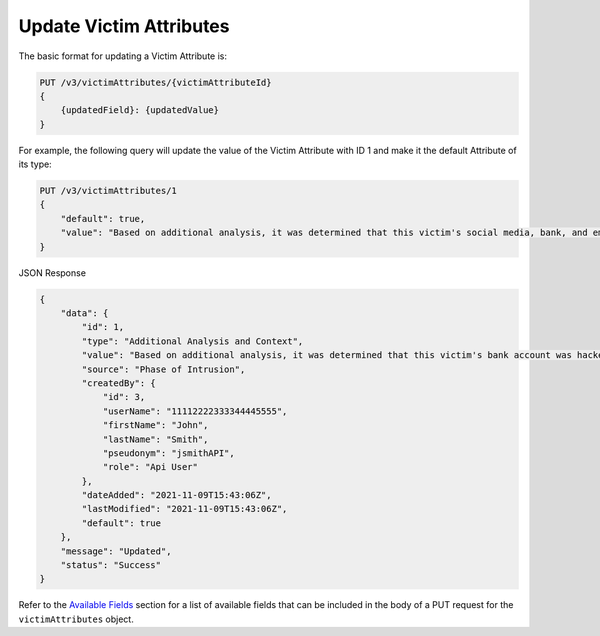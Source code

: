 Update Victim Attributes
------------------------

The basic format for updating a Victim Attribute is:

.. code::

    PUT /v3/victimAttributes/{victimAttributeId}
    {
        {updatedField}: {updatedValue}
    }

For example, the following query will update the value of the Victim Attribute with ID 1 and make it the default Attribute of its type:

.. code::

    PUT /v3/victimAttributes/1
    {
        "default": true,
        "value": "Based on additional analysis, it was determined that this victim's social media, bank, and email accounts were hacked as the result of a phishing attack."
    }

JSON Response

.. code:: json

    {
        "data": {
            "id": 1,
            "type": "Additional Analysis and Context",
            "value": "Based on additional analysis, it was determined that this victim's bank account was hacked.",
            "source": "Phase of Intrusion",
            "createdBy": {
                "id": 3,
                "userName": "11112222333344445555",
                "firstName": "John",
                "lastName": "Smith",
                "pseudonym": "jsmithAPI",
                "role": "Api User"
            },
            "dateAdded": "2021-11-09T15:43:06Z",
            "lastModified": "2021-11-09T15:43:06Z",
            "default": true
        },
        "message": "Updated",
        "status": "Success"
    }

Refer to the `Available Fields <#available-fields>`_ section for a list of available fields that can be included in the body of a PUT request for the ``victimAttributes`` object.